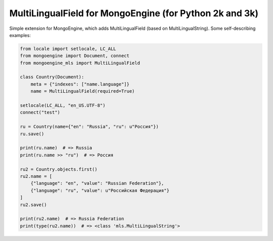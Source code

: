 MultiLingualField for MongoEngine (for Python 2k and 3k)
========================================================

.. image:: https://travis-ci.org/rembish/mongoengine-mls.svg?branch=master
    :target: https://travis-ci.org/rembish/mongoengine-mls

.. image:: https://coveralls.io/repos/rembish/mongoengine-mls/badge.svg
    :target: https://coveralls.io/r/rembish/mongoengine-mls

.. image:: https://img.shields.io/pypi/dm/mongoengine-mls.svg
    :target: https://pypi.python.org/pypi/mongoengine-mls

.. image:: https://img.shields.io/pypi/v/mongoengine-mls.svg
    :target: https://pypi.python.org/pypi/mongoengine-mls

.. image:: https://img.shields.io/pypi/pyversions/mongoengine-mls.svg
    :target: https://pypi.python.org/pypi/mongoengine-mls

.. image:: https://img.shields.io/pypi/implementation/mongoengine-mls.svg
    :target: https://pypi.python.org/pypi/mongoengine-mls

.. image:: https://img.shields.io/pypi/status/mongoengine-mls.svg
    :target: https://pypi.python.org/pypi/mongoengine-mls

.. image:: https://img.shields.io/pypi/wheel/mongoengine-mls.svg
    :target: https://pypi.python.org/pypi/mongoengine-mls

.. image:: https://pypip.in/egg/mongoengine-mls/badge.svg
    :target: https://pypi.python.org/pypi/mongoengine-mls

.. image:: https://img.shields.io/pypi/format/mongoengine-mls.svg
    :target: https://pypi.python.org/pypi/mongoengine-mls

.. image:: https://img.shields.io/pypi/l/mongoengine-mls.svg
    :target: https://pypi.python.org/pypi/mongoengine-mls

Simple extension for MongoEngine, which adds MultiLingualField (based on
MultiLingualString). Some self-describing examples:

.. code-block:: python

    from locale import setlocale, LC_ALL
    from mongoengine import Document, connect
    from mongoengine_mls import MultiLingualField

    class Country(Document):
        meta = {"indexes": ["name.language"]}
        name = MultiLingualField(required=True)

    setlocale(LC_ALL, "en_US.UTF-8")
    connect("test")

    ru = Country(name={"en": "Russia", "ru": u"Россия"})
    ru.save()

    print(ru.name)  # => Russia
    print(ru.name >> "ru")  # => Россия

    ru2 = Country.objects.first()
    ru2.name = [
        {"language": "en", "value": "Russian Federation"},
        {"language": "ru", "value": u"Российская Федерация"}
    ]
    ru2.save()

    print(ru2.name)  # => Russia Federation
    print(type(ru2.name))  # => <class 'mls.MultiLingualString'>
